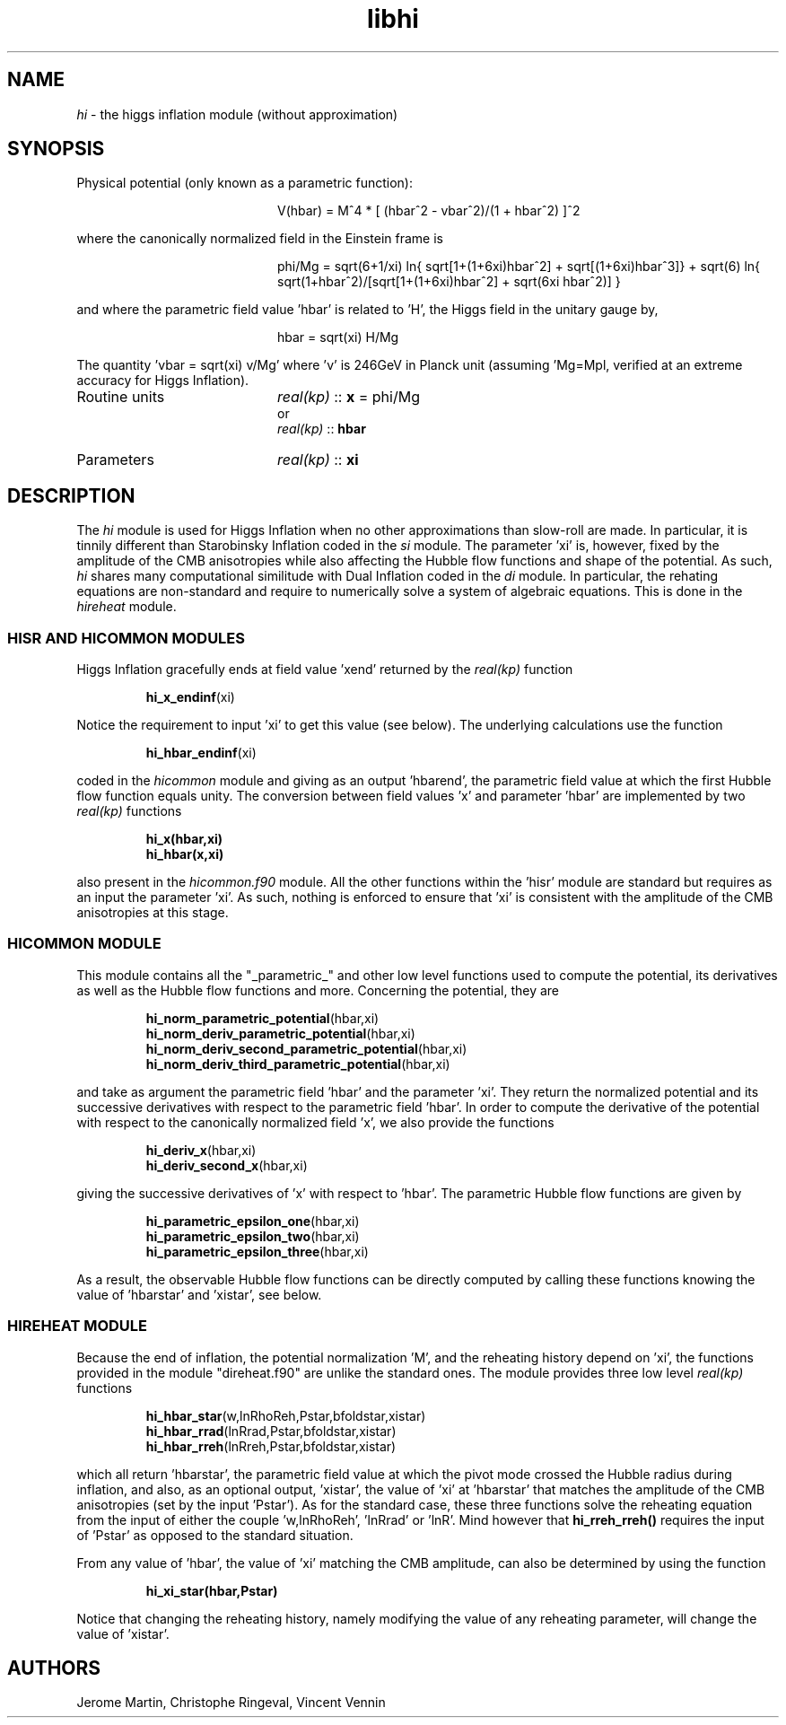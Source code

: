 .TH libhi 3 "March 23, 2023" "libaspic" "Module convention" 

.SH NAME
.I hi
- the higgs inflation module (without approximation)

.SH SYNOPSIS
.TP 20
Physical potential (only known as a parametric function):

.RS
V(hbar) = M^4 * [ (hbar^2 - vbar^2)/(1 + hbar^2) ]^2
.RE

where the canonically normalized field in the Einstein frame is

.RS
phi/Mg = sqrt(6+1/xi) ln{ sqrt[1+(1+6xi)hbar^2] + sqrt[(1+6xi)hbar^3]} + sqrt(6) ln{ sqrt(1+hbar^2)/[sqrt[1+(1+6xi)hbar^2] + sqrt(6xi hbar^2)] }
.RE

and where the parametric field value 'hbar' is related to 'H', the
Higgs field in the unitary gauge by,

.RS
hbar = sqrt(xi) H/Mg
.RE

The quantity 'vbar = sqrt(xi) v/Mg' where 'v' is 246GeV in Planck unit
(assuming 'Mg=Mpl, verified at an extreme accuracy for Higgs Inflation).

.TP
Routine units
.I real(kp)
::
.B x
= phi/Mg
.RS
or
.RE
.RS
.I
real(kp)
::
.B hbar
.RE
.TP
Parameters
.I real(kp)
::
.B xi
.RE

.SH DESCRIPTION
The
.I hi
module is used for Higgs Inflation when no other approximations than
slow-roll are made. In particular, it is tinnily different than Starobinsky
Inflation coded in the
.I si
module. The parameter 'xi' is, however, fixed by the amplitude of the
CMB anisotropies while also affecting the Hubble flow functions and
shape of the potential. As such,
.I hi
shares many computational similitude with Dual Inflation coded in the
.I di
module. In particular, the rehating equations are non-standard and
require to numerically solve a system of algebraic equations. This is
done in the
.I hireheat
module.

.SS HISR AND HICOMMON MODULES

Higgs Inflation gracefully ends at field value 'xend' returned by the
.I real(kp)
function
.IP
.BR hi_x_endinf (xi)
.P
Notice the requirement to input 'xi' to get this value (see below). The
underlying calculations use the function
.IP
.BR hi_hbar_endinf (xi)
.P
coded in the
.I hicommon
module and giving as an output 'hbarend', the parametric field value at
which the first Hubble flow function equals unity. The conversion
between field values 'x' and parameter 'hbar' are implemented by
two
.I real(kp)
functions
.IP
.BR hi_x(hbar,xi)
.RS
.BR hi_hbar(x,xi)
.RE
.P
also present in the
.I hicommon.f90
module. All the other functions within the 'hisr' module are standard
but requires as an input the parameter 'xi'. As such, nothing is
enforced to ensure that 'xi' is consistent with the
amplitude of the CMB anisotropies at this stage.


.SS HICOMMON MODULE

This module contains all the "_parametric_" and other low level
functions used to compute the potential, its derivatives as well as
the Hubble flow functions and more. Concerning the potential, they are
.IP
.BR hi_norm_parametric_potential (hbar,xi)
.RE
.RS
.BR hi_norm_deriv_parametric_potential (hbar,xi)
.RE
.RS
.BR hi_norm_deriv_second_parametric_potential (hbar,xi)
.RE
.RS
.BR hi_norm_deriv_third_parametric_potential (hbar,xi)
.RE
.P
and take as argument the parametric field 'hbar' and the
parameter 'xi'. They return the normalized
potential and its successive derivatives with respect to the
parametric field 'hbar'. In order to compute the derivative of the
potential with respect to the canonically normalized field 'x', we also provide the
functions
.IP
.BR hi_deriv_x (hbar,xi)
.RS
.BR hi_deriv_second_x (hbar,xi)
.RE
.P
giving the successive derivatives of 'x' with respect to 'hbar'. The
parametric Hubble flow functions are given by
.IP
.BR hi_parametric_epsilon_one (hbar,xi)
.RS
.BR hi_parametric_epsilon_two (hbar,xi)
.RE
.RS
.BR hi_parametric_epsilon_three (hbar,xi)
.RE
.P
As a result, the observable Hubble flow functions can be directly
computed by calling these functions knowing the value of 'hbarstar'
and 'xistar', see below.

.SS HIREHEAT MODULE

Because the end of inflation, the potential normalization 'M', and the
reheating history depend on 'xi', the functions provided in the
module "direheat.f90" are unlike the standard ones. The module
provides three low level
.I real(kp)
functions
.IP
.BR hi_hbar_star (w,lnRhoReh,Pstar,bfoldstar,xistar)
.RS
.BR hi_hbar_rrad (lnRrad,Pstar,bfoldstar,xistar)
.RE
.RS
.BR hi_hbar_rreh (lnRreh,Pstar,bfoldstar,xistar)
.RE
.P
which all return 'hbarstar', the parametric field value at which the
pivot mode crossed the Hubble radius during inflation, and also, as an
optional output, 'xistar', the value of 'xi' at 'hbarstar' that matches
the amplitude of the CMB anisotropies (set by the input 'Pstar'). As
for the standard case, these three functions solve the reheating
equation from the input of either the couple 'w,lnRhoReh', 'lnRrad'
or 'lnR'. Mind however that
.B hi_rreh_rreh()
requires the input of 'Pstar' as opposed to the standard situation.

.P
From any value of 'hbar', the value of 'xi' matching the CMB
amplitude, can also be determined by using the function
.IP
.BR hi_xi_star(hbar,Pstar)
.P
Notice that changing the reheating history, namely modifying the value
of any reheating parameter, will change the value of 'xistar'.

.SH AUTHORS
Jerome Martin, Christophe Ringeval, Vincent Vennin
